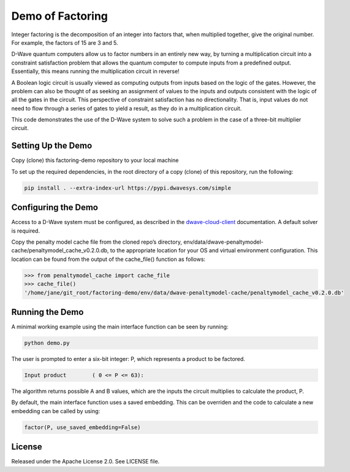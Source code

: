 Demo of Factoring
=================

Integer factoring is the decomposition of an integer into factors that, when multiplied together, give the original
number. For example, the factors of 15 are 3 and 5.

D-Wave quantum computers allow us to factor numbers in an entirely new way, by turning a multiplication circuit into a
constraint satisfaction problem that allows the quantum computer to compute inputs from a predefined output.
Essentially, this means running the multiplication circuit in reverse!

A Boolean logic circuit is usually viewed as computing outputs from inputs based on the logic of the gates.  However,
the problem can also be thought of as seeking an assignment of values to the inputs and outputs consistent with the
logic of all the gates in the circuit.  This perspective of  constraint satisfaction has no directionality. That is,
input values do not need to flow through a series of gates to yield a result, as they do in a multiplication circuit.

This code demonstrates the use of the D-Wave system to solve such a problem in the case of a three-bit multiplier
circuit.

Setting Up the Demo
-------------------

Copy (clone) this factoring-demo repository to your local machine

To set up the required dependencies, in the root directory of a copy (clone) of this repository, run the following:

.. code-block:: bash

  pip install . --extra-index-url https://pypi.dwavesys.com/simple

Configuring the Demo
--------------------

Access to a D-Wave system must be configured, as described in the `dwave-cloud-client`_ documentation. A default solver
is required.

Copy the penalty model cache file from the cloned repo’s directory,
env/data/dwave-penaltymodel-cache/penaltymodel_cache_v0.2.0.db, to the appropriate location for your OS and virtual
environment configuration. This location can be found from the output of the cache_file() function as follows:

.. code-block:: python

  >>> from penaltymodel_cache import cache_file
  >>> cache_file()
  '/home/jane/git_root/factoring-demo/env/data/dwave-penaltymodel-cache/penaltymodel_cache_v0.2.0.db'

Running the Demo
----------------

A minimal working example using the main interface function can be seen by running:

.. code-block:: bash

  python demo.py

The user is prompted to enter a six-bit integer: P, which represents a product to be factored.

.. code-block::

  Input product        ( 0 <= P <= 63):

The algorithm returns possible A and B values, which are the inputs the circuit multiplies to calculate the product, P.

By default, the main interface function uses a saved embedding. This can be overriden and the code to calculate a new
embedding can be called by using:

.. code-block:: python

  factor(P, use_saved_embedding=False)

License
-------

Released under the Apache License 2.0. See LICENSE file.

.. _`dwave-cloud-client`: http://dwave-cloud-client.readthedocs.io/en/latest/#module-dwave.cloud.config
